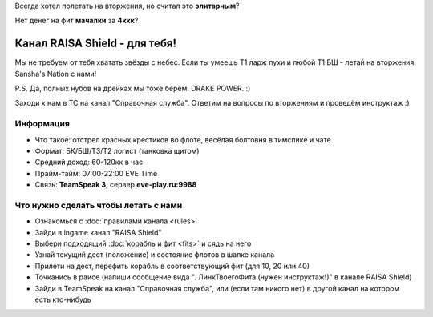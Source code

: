 Всегда хотел полетать на вторжения, но считал это **элитарным**?

Нет денег на фит **мачалки** за **4ккк**?

Канал RAISA Shield - для тебя!
==============================

Мы не требуем от тебя хватать звёзды с небес. Если ты умеешь T1 ларж пухи и любой T1 БШ - летай на вторжения Sansha's Nation с нами!
 
P.S. Да, полных нубов на дрейках мы тоже берём. DRAKE POWER. :)

Заходи к нам в ТС на канал "Справочная служба". Ответим на вопросы по вторжениям и проведём инструктаж :)

Информация
----------

* Что такое: отстрел красных крестиков во флоте, весёлая болтовня в тимспике и
  чате.
* Формат: БК/БШ/T3/T2 логист (танковка щитом)
* Средний доход: 60-120кк в час
* Прайм-тайм: 07:00-22:00 EVE Time
* Связь: **TeamSpeak 3**, сервер **eve-play.ru:9988**

Что нужно сделать чтобы летать с нами
-------------------------------------

* Ознакомься с :doc:`правилами канала <rules>`
* Зайди в ingame канал "RAISA Shield"
* Выбери подходящий :doc:`корабль и фит <fits>` и сядь на него
* Узнай текущий дест (положение) и состояние флотов в шапке канала
* Прилети на дест, перефить корабль в соответствующий фит (для 10, 20 или 40)
* Точканись в раисе (напиши сообщение вида ". ЛинкТвоегоФита (нужен инструктаж!)" в канале RAISA Shield)
* Зайди в TeamSpeak на канал "Справочная служба", или (если там никого нет) в
  другой канал на котором есть кто-нибудь
